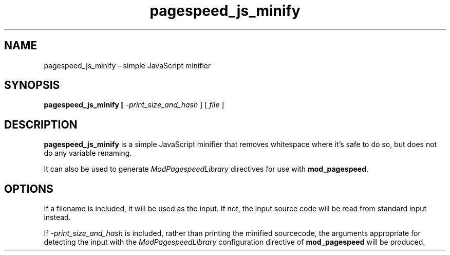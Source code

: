 .\"                                      Hey, EMACS: -*- nroff -*-
.\" (C) Copyright 2016 Google Inc.
.\"
.TH pagespeed_js_minify 1 "15 Dec 2016" "mod_pagespeed"
.SH NAME
pagespeed_js_minify \- simple JavaScript minifier
.SH SYNOPSIS
.B pagespeed_js_minify [\fI -print_size_and_hash \fR] [\fI file \fR]
.SH DESCRIPTION
\fBpagespeed_js_minify\fP is a simple JavaScript minifier that
removes whitespace where it's safe to do so, but does not
do any variable renaming.
.PP
It can also be used to generate \fIModPagespeedLibrary\fR directives
for use with \fBmod_pagespeed\fP.

.SH OPTIONS
If a filename is included, it will be used as the input. If not,
the input source code will be read from standard input instead.
.PP
If \fI-print_size_and_hash\fR is included, rather than printing
the minified sourcecode, the arguments appropriate for detecting
the input with the \fIModPagespeedLibrary\fR configuration directive
of \fBmod_pagespeed\fP will be produced.

